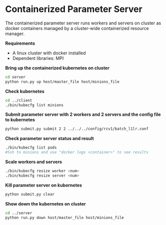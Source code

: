 * Containerized Parameter Server

The containerized parameter server runs workers and servers on cluster as docker containers managed by a cluster-wide containerized resource manager.

*Requirements*
- A linux cluster with docker installed
- Dependent libraries: MPI

*Bring up the containerized kubernetes on cluster*

#+BEGIN_SRC bash
cd server
python run.py up host/master_file host/minions_file
#+END_SRC

*Check kubernetes*

#+BEGIN_SRC bash
cd ../client
./bin/kubecfg list minions
#+END_SRC

*Submit parameter server with 2 workers and 2 servers and the config file to kubernetes*

#+BEGIN_SRC bash
python submit.py submit 2 2 ../../../config/rcv1/batch_l1lr.conf
#+END_SRC

*Check parameter server status and result*

#+BEGIN_SRC bash
./bin/kubecfg list pods
#Ssh to minions and use "docker logs <container>" to see results 
#+END_SRC

*Scale workers and servers*

#+BEGIN_SRC bash
./bin/kubecfg resize worker <num>
./bin/kubecfg resize server <num>
#+END_SRC

*Kill parameter server on kubernetes*

#+BEGIN_SRC bash
python submit.py clear
#+END_SRC

*Show down the kubernetes on cluster*

#+BEGIN_SRC bash
cd ../server
python run.py down host/master_file host/minions_file
#+END_SRC




